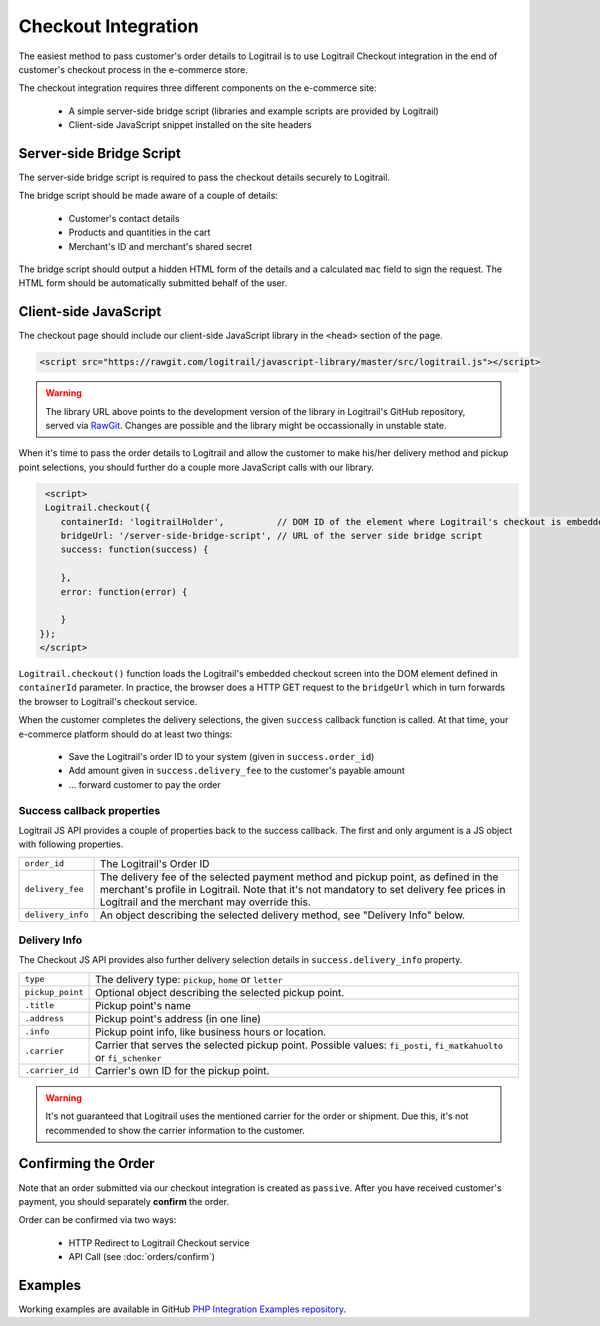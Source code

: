 Checkout Integration
********************

The easiest method to pass customer's order details to Logitrail is to use Logitrail
Checkout integration in the end of customer's checkout process in the e-commerce store.

The checkout integration requires three different components on the e-commerce site:

 * A simple server-side bridge script (libraries and example scripts are provided by Logitrail)
 * Client-side JavaScript snippet installed on the site headers
 
Server-side Bridge Script
=========================

The server-side bridge script is required to pass the checkout details securely to Logitrail.

The bridge script should be made aware of a couple of details:

 * Customer's contact details
 * Products and quantities in the cart
 * Merchant's ID and merchant's shared secret
 
The bridge script should output a hidden HTML form of the details and a calculated
``mac`` field to sign the request. The HTML form should be automatically submitted behalf
of the user.

Client-side JavaScript
======================

The checkout page should include our client-side JavaScript library in the ``<head>`` section of the page.

.. code-block:: html

    <script src="https://rawgit.com/logitrail/javascript-library/master/src/logitrail.js"></script>
    
.. warning::

    The library URL above points to the development version of the library in
    Logitrail's GitHub repository, served via `RawGit <https://rawgit.com/>`_.
    Changes are possible and the library might be occassionally in unstable state.

When it's time to pass the order details to Logitrail and allow the customer to make his/her delivery method
and pickup point selections, you should further do a couple more JavaScript calls with our library.

.. code-block:: html

     <script>
     Logitrail.checkout({
        containerId: 'logitrailHolder',          // DOM ID of the element where Logitrail's checkout is embedded
        bridgeUrl: '/server-side-bridge-script', // URL of the server side bridge script
        success: function(success) {
            
        },
        error: function(error) {

        }
    });
    </script>

``Logitrail.checkout()`` function loads the Logitrail's embedded checkout screen into the DOM element
defined in ``containerId`` parameter. In practice, the browser does a HTTP GET request to the ``bridgeUrl``
which in turn forwards the browser to Logitrail's checkout service.

When the customer completes the delivery selections, the given ``success`` callback function is called.
At that time, your e-commerce platform should do at least two things:

 * Save the Logitrail's order ID to your system (given in ``success.order_id``)
 * Add amount given in ``success.delivery_fee`` to the customer's payable amount
 * ... forward customer to pay the order

Success callback properties
---------------------------

Logitrail JS API provides a couple of properties back to the success callback. The first and only
argument is a JS object with following properties.

+--------------------+-------------------------------------------------------------+
| ``order_id``       | The Logitrail's Order ID                                    |
+--------------------+-------------------------------------------------------------+
| ``delivery_fee``   | The delivery fee of the selected payment method and pickup  |
|                    | point, as defined in the merchant's profile in Logitrail.   |
|                    | Note that it's not mandatory to set delivery fee prices     |
|                    | in Logitrail and the merchant may override this.            |
+--------------------+-------------------------------------------------------------+
| ``delivery_info``  | An object describing the selected delivery method, see      |
|                    | "Delivery Info" below.                                      |
+--------------------+-------------------------------------------------------------+

Delivery Info
-------------

The Checkout JS API provides also further delivery selection details in ``success.delivery_info``
property.

+--------------------+-------------------------------------------------------------+
| ``type``           | The delivery type: ``pickup``, ``home`` or ``letter``       |
+--------------------+-------------------------------------------------------------+
| ``pickup_point``   | Optional object describing the selected pickup point.       |
+--------------------+-------------------------------------------------------------+
| ``.title``         | Pickup point's name                                         |
+--------------------+-------------------------------------------------------------+
| ``.address``       | Pickup point's address (in one line)                        |
+--------------------+-------------------------------------------------------------+
| ``.info``          | Pickup point info, like business hours or location.         |
+--------------------+-------------------------------------------------------------+
| ``.carrier``       | Carrier that serves the selected pickup point.              |
|                    | Possible values: ``fi_posti``, ``fi_matkahuolto`` or        |
|                    | ``fi_schenker``                                             |
+--------------------+-------------------------------------------------------------+
| ``.carrier_id``    | Carrier's own ID for the pickup point.                      |
+--------------------+-------------------------------------------------------------+

.. warning::

    It's not guaranteed that Logitrail uses the mentioned carrier for the order
    or shipment. Due this, it's not recommended to show the carrier information
    to the customer.
 
Confirming the Order
====================

Note that an order submitted via our checkout integration is created as ``passive``. After you have
received customer's payment, you should separately **confirm** the order.

Order can be confirmed via two ways:

 * HTTP Redirect to Logitrail Checkout service
 * API Call (see :doc:`orders/confirm`)

Examples
========

Working examples are available in GitHub `PHP Integration Examples repository
<https://github.com/logitrail/php-integration-examples>`_.